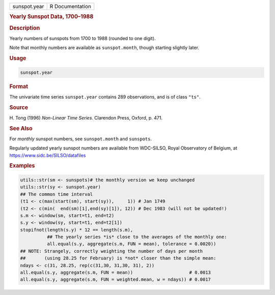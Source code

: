 .. container::

   .. container::

      ============ ===============
      sunspot.year R Documentation
      ============ ===============

      .. rubric:: Yearly Sunspot Data, 1700–1988
         :name: yearly-sunspot-data-17001988

      .. rubric:: Description
         :name: description

      Yearly numbers of sunspots from 1700 to 1988 (rounded to one
      digit).

      Note that monthly numbers are available as ``sunspot.month``,
      though starting slightly later.

      .. rubric:: Usage
         :name: usage

      .. code:: R

         sunspot.year

      .. rubric:: Format
         :name: format

      The univariate time series ``sunspot.year`` contains 289
      observations, and is of class ``"ts"``.

      .. rubric:: Source
         :name: source

      H. Tong (1996) *Non-Linear Time Series*. Clarendon Press, Oxford,
      p. 471.

      .. rubric:: See Also
         :name: see-also

      For *monthly* sunspot numbers, see ``sunspot.month`` and
      ``sunspots``.

      Regularly updated yearly sunspot numbers are available from
      WDC-SILSO, Royal Observatory of Belgium, at
      https://www.sidc.be/SILSO/datafiles

      .. rubric:: Examples
         :name: examples

      .. code:: R

         utils::str(sm <- sunspots)# the monthly version we keep unchanged
         utils::str(sy <- sunspot.year)
         ## The common time interval
         (t1 <- c(max(start(sm), start(sy)),     1)) # Jan 1749
         (t2 <- c(min(  end(sm)[1],end(sy)[1]), 12)) # Dec 1983 (will not be updated!)
         s.m <- window(sm, start=t1, end=t2)
         s.y <- window(sy, start=t1, end=t2[1])
         stopifnot(length(s.y) * 12 == length(s.m),
                   ## The yearly series *is* close to the averages of the monthly one:
                   all.equal(s.y, aggregate(s.m, FUN = mean), tolerance = 0.0020))
         ## NOTE: Strangely, correctly weighting the number of days per month
         ##       (using 28.25 for February) is *not* closer than the simple mean:
         ndays <- c(31, 28.25, rep(c(31,30, 31,30, 31), 2))
         all.equal(s.y, aggregate(s.m, FUN = mean))                     # 0.0013
         all.equal(s.y, aggregate(s.m, FUN = weighted.mean, w = ndays)) # 0.0017
